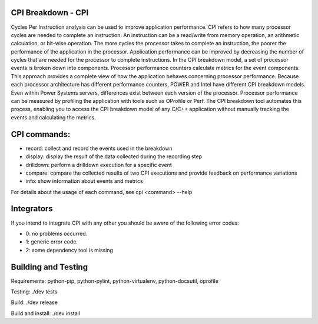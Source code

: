 CPI Breakdown - CPI
========================

Cycles Per Instruction analysis can be used to improve application performance.
CPI refers to how many processor cycles are needed to complete an instruction. An instruction can be a read/write from memory operation, an arithmetic calculation, or bit-wise operation. The more cycles the processor takes to complete an instruction, the poorer the performance of the application in the processor. Application performance can be improved by decreasing the number of cycles that are needed for the processor to complete instructions. In the CPI breakdown model, a set of processor events is broken down into components. Processor performance counters calculate metrics for the event components. This approach provides a complete view of how the application behaves concerning processor performance. Because each processor architecture has different performance counters, POWER and Intel have different CPI breakdown models. Even within Power Systems servers, differences exist between each version of the processor. Processor performance can be measured by profiling the application with tools such as OProfile or Perf. The CPI breakdown tool automates this process, enabling you to access the CPI breakdown model of any C/C++ application without manually tracking the events and calculating the metrics.

CPI commands:
========================

* record: collect and record the events used in the breakdown

* display: display the result of the data collected during the recording step

* drilldown: perform a drilldown execution for a specific event

* compare: compare the collected results of two CPI executions and provide feedback on performance variations

* info: show information about events and metrics

For details about the usage of each command, see cpi <command> --help


Integrators
========================

If you intend to integrate CPI with any other you should be aware of the following error codes:

* 0: no problems occurred.

* 1: generic error code.

* 2: some dependency tool is missing


Building and Testing
========================

Requirements: python-pip, python-pylint, python-virtualenv, python-docsutil, oprofile

Testing: ./dev tests

Build: ./dev release

Build and install: ./dev install
